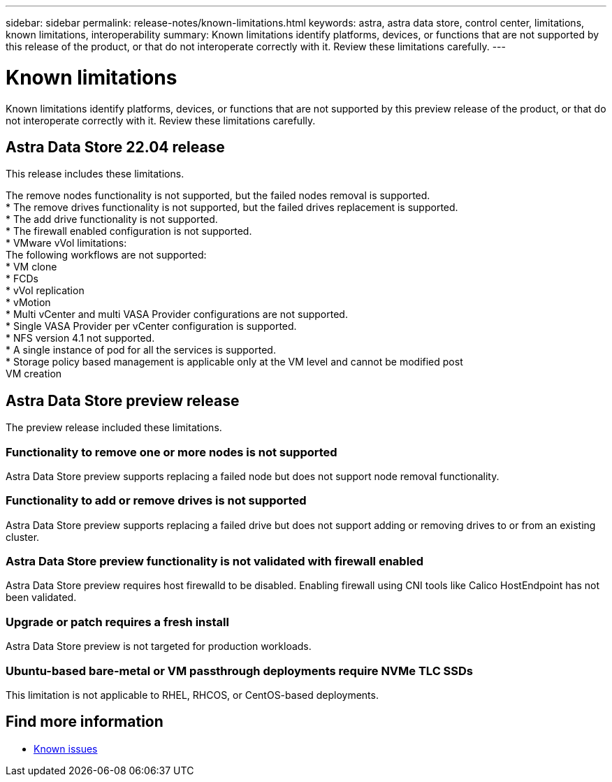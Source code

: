 ---
sidebar: sidebar
permalink: release-notes/known-limitations.html
keywords: astra, astra data store, control center, limitations, known limitations, interoperability
summary: Known limitations identify platforms, devices, or functions that are not supported by this release of the product, or that do not interoperate correctly with it. Review these limitations carefully.
---

= Known limitations
:hardbreaks:
:icons: font
:imagesdir: ../media/release-notes/

Known limitations identify platforms, devices, or functions that are not supported by this preview release of the product, or that do not interoperate correctly with it. Review these limitations carefully.



== Astra Data Store 22.04 release
This release includes these limitations.

The remove nodes functionality is not supported, but the failed nodes removal is supported.
* The remove drives functionality is not supported, but the failed drives replacement is supported.
* The add drive functionality is not supported.
* The firewall enabled configuration is not supported.
* VMware vVol limitations:
The following workflows are not supported:
* VM clone
* FCDs
* vVol replication
* vMotion
* Multi vCenter and multi VASA Provider configurations are not supported.
* Single VASA Provider per vCenter configuration is supported.
* NFS version 4.1 not supported.
* A single instance of pod for all the services is supported.
* Storage policy based management is applicable only at the VM level and cannot be modified post
VM creation

== Astra Data Store preview release
The preview release included these limitations.

=== Functionality to remove one or more nodes is not supported
Astra Data Store preview supports replacing a failed node but does not support node removal functionality.

=== Functionality to add or remove drives is not supported
Astra Data Store preview supports replacing a failed drive but does not support adding or removing drives to or from an existing cluster.

=== Astra Data Store preview functionality is not validated with firewall enabled
Astra Data Store preview requires host firewalld to be disabled. Enabling firewall using CNI tools like Calico HostEndpoint has not been validated.

=== Upgrade or patch requires a fresh install
Astra Data Store preview is not targeted for production workloads.

=== Ubuntu-based bare-metal or VM passthrough deployments require NVMe TLC SSDs
This limitation is not applicable to RHEL, RHCOS, or CentOS-based deployments.

== Find more information

* link:../release-notes/known-issues.html[Known issues]

